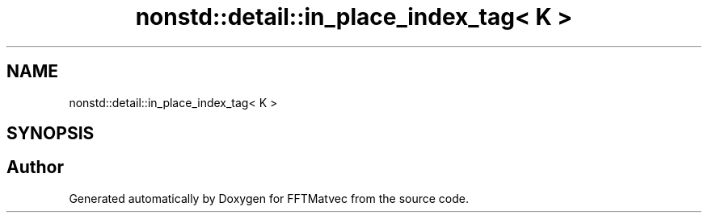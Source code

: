 .TH "nonstd::detail::in_place_index_tag< K >" 3 "Tue Aug 13 2024" "Version 0.1.0" "FFTMatvec" \" -*- nroff -*-
.ad l
.nh
.SH NAME
nonstd::detail::in_place_index_tag< K >
.SH SYNOPSIS
.br
.PP


.SH "Author"
.PP 
Generated automatically by Doxygen for FFTMatvec from the source code\&.
